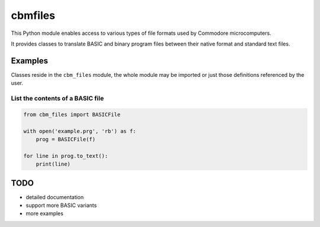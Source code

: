 ========
cbmfiles
========

This Python module enables access to various types of file formats used by Commodore microcomputers.

It provides classes to translate BASIC and binary program files between their native format and standard text files.


Examples
========

Classes reside in the ``cbm_files`` module, the whole module may be imported or just those definitions referenced by the user.

List the contents of a BASIC file
---------------------------------

.. code-block:: python

    from cbm_files import BASICFile

    with open('example.prg', 'rb') as f:
        prog = BASICFile(f)

    for line in prog.to_text():
        print(line)


TODO
====

- detailed documentation
- support more BASIC variants
- more examples
